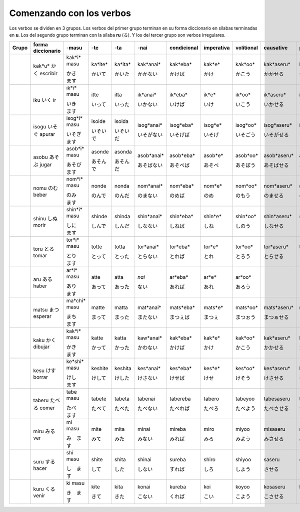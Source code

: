 .. title: Comenzando con los verbos
.. slug: comenzando-con-los-verbos
.. date: 2016-04-14 21:31:09 UTC-03:00
.. tags: japones, NihongoShojo
.. category: idiomas
.. author: Rdr
.. link: 
.. description: 
.. type: text

Comenzando con los verbos
=========================

Los verbos se dividen en 3 grupos. Los verbos del primer grupo terminan en su forma diccionario en sílabas terminadas en **u**. Los del segundo grupo terminan con la sílaba **ru** (る). Y los del tercer grupo son verbos irregulares.

+-------+-------------------+--------------+-----------+-----------+------------+-------------+------------+------------+--------------+--------------+--------------+
| Grupo | forma diccionario | -masu        | -te       | -ta       | -nai       | condicional | imperativa | volitional | causative    | pasiva       | potencial    |
+=======+===================+==============+===========+===========+============+=============+============+============+==============+==============+==============+
| ..    | kak*u*            | kak*i* masu  | ka*ite*   | ka*ita*   | kak*anai*  | kak*eba*    | kak*e*     | kak*oo*    | kak*aseru*   | kak*areru*   | kak*eru*     |
| ..    | |kaku|            |              |           |           |            |             |            |            |              |              |              |
| ..    | escribir          | |kaki|       | |kaite|   | |kaita|   | |kakanai|  | |kakeba|    | |kake|     | |kakoo|    | |kakaseru|   | |kakareru|   | |kakareru|   |
+-------+-------------------+--------------+-----------+-----------+------------+-------------+------------+------------+--------------+--------------+--------------+
| ..    | iku               | ik*i* masu   | itte      | itta      | ik*anai*   | ik*eba*     | ik*e*      | ik*oo*     | ik*aseru*    | ik*areru*    | ik*eru*      |
| ..    | |iku|             |              |           |           |            |             |            |            |              |              |              |
| ..    | ir                | |iki|        | |itte|    | |itta|    | |ikanai|   | |ikeba|     | |ike|      | |ikoo|     | |ikaseru|    | |ikareru|    | |ikeru|      |
+-------+-------------------+--------------+-----------+-----------+------------+-------------+------------+------------+--------------+--------------+--------------+
| ..    | isogu             | isog*i* masu | isoide    | isoida    | isog*anai* | isog*eba*   | isog*e*    | isog*oo*   | isog*aseru*  | isog*areru*  | isog*eru*    |
| ..    | |isogu|           |              |           |           |            |             |            |            |              |              |              |
| ..    | apurar            | |isogi|      | |isoide|  | |isoida|  | |isoganai| | |isogeba|   | |isoge|    | |isogoo|   | |isogaseru|  | |isogareru|  | |isogeru|    |
+-------+-------------------+--------------+-----------+-----------+------------+-------------+------------+------------+--------------+--------------+--------------+
| ..    | asobu             | asob*i* masu | asonde    | asonda    | asob*anai* | asob*eba*   | asob*e*    | asob*oo*   | asob*aseru*  | asob*areru*  | asob*eru*    |
| ..    | |asobu|           |              |           |           |            |             |            |            |              |              |              |
| ..    | jugar             | |asobi|      | |asonde|  | |asonda|  | |asobanai| | |asobeba|   | |asobe|    | |asoboo|   | |asobaseru|  | |asobareru|  | |asoberu|    |
+-------+-------------------+--------------+-----------+-----------+------------+-------------+------------+------------+--------------+--------------+--------------+
| ..    | nomu              | nom*i* masu  | nonde     | nonda     | nom*anai*  | nom*eba*    | nom*e*     | nom*oo*    | nom*aseru*   | nom*areru*   | nom*eru*     |
| ..    | |nomu|            |              |           |           |            |             |            |            |              |              |              |
| ..    | beber             | |nomi|       | |nonde|   | |nonda|   | |nomanai|  | |nomeba|    | |nome|     | |nomoo|    | |nomaseru|   | |nomareru|   | |nomeru|     |
+-------+-------------------+--------------+-----------+-----------+------------+-------------+------------+------------+--------------+--------------+--------------+
| ..    | shinu             | shin*i* masu | shinde    | shinda    | shin*anai* | shin*eba*   | shin*e*    | shin*oo*   | shin*aseru*  | shin*areru*  | shin*eru*    |
| ..    | |shinu|           |              |           |           |            |             |            |            |              |              |              |
| ..    | morir             | |shini|      | |shinde|  | |shinda|  | |shinanai| | |shineba|   | |shine|    | |shinoo|   | |shinaseru|  | |shinareru|  | |shineru|    |
+-------+-------------------+--------------+-----------+-----------+------------+-------------+------------+------------+--------------+--------------+--------------+
| ..    | toru              | tor*i* masu  | totte     | totta     | tor*anai*  | tor*eba*    | tor*e*     | tor*oo*    | tor*aseru*   | tor*areru*   | tor*eru*     |
| ..    | |toru|            |              |           |           |            |             |            |            |              |              |              |
| ..    | tomar             | |tori|       | |totte|   | |totta|   | |toranai|  | |toreba|    | |tore|     | |toroo|    | |toraseru|   | |torareru|   | |toreru|     |
+-------+-------------------+--------------+-----------+-----------+------------+-------------+------------+------------+--------------+--------------+--------------+
| ..    | aru               | ar*i* masu   | atte      | atta      | *nai*      | ar*eba*     | ar*e*      | ar*oo*     | ..           | ..           | ..           |
| ..    | |aru|             |              |           |           |            |             |            |            |              |              |              |
| ..    | haber             | |ari|        | |atte|    | |atta|    | |nai|      | |areba|     | |are|      | |aroo|     | ..           | ..           | ..           |
+-------+-------------------+--------------+-----------+-----------+------------+-------------+------------+------------+--------------+--------------+--------------+
| ..    | matsu             | ma*chi* masu | matte     | matta     | mat*anai*  | mats*eba*   | mats*e*    | mats*oo*   | mats*aseru*  | mats*areru*  | mats*eru*    |
| ..    | |matsu|           |              |           |           |            |             |            |            |              |              |              |
| ..    | esperar           | |machi|      | |matte|   | |matta|   | |matanai|  | |matseba|   | |matse|    | |matsoo|   | |matsaseru|  | |matsareru|  | |matseru|    |
+-------+-------------------+--------------+-----------+-----------+------------+-------------+------------+------------+--------------+--------------+--------------+
| ..    | kaku              | kak*i* masu  | katte     | katta     | kaw*anai*  | kak*eba*    | kak*e*     | kak*oo*    | kak*aseru*   | kak*areru*   | kak*eru*     |
| ..    | |kaku_|           |              |           |           |            |             |            |            |              |              |              |
| ..    | dibujar           | |kaki_|      | |katte_|  | |katta_|  | |kawanai_| | |kakeba_|   | |kake_|    | |kakoo_|   | |kakaseru_|  | |kakareru_|  | |kakeru_|    |
+-------+-------------------+--------------+-----------+-----------+------------+-------------+------------+------------+--------------+--------------+--------------+
| ..    | kesu              | ke*shi* masu | keshite   | keshita   | kes*anai*  | kes*eba*    | kes*e*     | kes*oo*    | kes*aseru*   | kes*areru*   | kes*eru*     |
| ..    | |kesu|            |              |           |           |            |             |            |            |              |              |              |
| ..    | borrar            | |keshi|      | |keshite| | |keshita| | |kesanai|  | |keseba|    | |kese|     | |kesoo|    | |kesaseru|   | |kesareru|   | |keseru|     |
+-------+-------------------+--------------+-----------+-----------+------------+-------------+------------+------------+--------------+--------------+--------------+
| ..    | taberu            | tabe masu    | tabete    | tabeta    | tabenai    | tabereba    | tabero     | tabeyoo    | tabesaseru   | taberareru   | taberareru   |
| ..    | |taberu|          |              |           |           |            |             |            |            |              |              |              |
| ..    | comer             | |tabe|       | |tabete|  | |tabeta|  | |tabenai|  | |tabereba|  | |tabero|   | |tabeyoo|  | |tabesaseru| | |taberareru| | |taberareru| |
+-------+-------------------+--------------+-----------+-----------+------------+-------------+------------+------------+--------------+--------------+--------------+
| ..    | miru              | mi masu      | mite      | mita      | minai      | mireba      | miro       | miyoo      | misaseru     | mirareru     | mirareru     |
| ..    | |miru|            |              |           |           |            |             |            |            |              |              |              |
| ..    | ver               | |mi|         | |mite|    | |mita|    | |minai|    | |mireba|    | |miro|     | |miyoo|    | |misaseru|   | |mirareru|   | |mirareru|   |
+-------+-------------------+--------------+-----------+-----------+------------+-------------+------------+------------+--------------+--------------+--------------+
| ..    | suru              | shi masu     | shite     | shita     | shinai     | sureba      | shiro      | shiyoo     | saseru       | sareru       | dekiru       |
| ..    | |suru|            |              |           |           |            |             |            |            |              |              |              |
| ..    | hacer             | |shi|        | |shite|   | |shita|   | |shinai|   | |sureba|    | |shiro|    | |shiyoo|   | |saseru|     | |sareru|     | |dekiru|     |
+-------+-------------------+--------------+-----------+-----------+------------+-------------+------------+------------+--------------+--------------+--------------+
| ..    | kuru              | ki masu      | kite      | kita      | konai      | kureba      | koi        | koyoo      | kosaseru     | korareru     | korareru     |
| ..    | |kuru|            |              |           |           |            |             |            |            |              |              |              |
| ..    | venir             | |ki|         | |kite|    | |kita|    | |konai|    | |kureba|    | |koi|      | |koyoo|    | |kosaseru|   | |korareru|   | |korareru|   |
+-------+-------------------+--------------+-----------+-----------+------------+-------------+------------+------------+--------------+--------------+--------------+

.. |kaku| replace:: かく
.. |kaki| replace:: かき　ます
.. |kaite| replace:: かいて
.. |kaita| replace:: かいた
.. |kakanai| replace:: かかない
.. |kakeba| replace:: かけば
.. |kake| replace:: かけ
.. |kakoo| replace:: かこう
.. |kakaseru| replace:: かかせる
.. |kakareru| replace:: かかれる
.. |kakeru| replace:: かける
.. |iku| replace:: いく
.. |iki| replace:: いき　ます
.. |itte| replace:: いって
.. |itta| replace:: いった
.. |ikanai| replace:: いかない
.. |ikeba| replace:: いけば
.. |ike| replace:: いけ
.. |ikoo| replace:: いこう
.. |ikaseru| replace:: いかせる
.. |ikareru| replace:: いかれる
.. |ikeru| replace:: いける
.. |isogu| replace:: いそぐ
.. |isogi| replace:: いそぎ　ます
.. |isoide| replace:: いそいで
.. |isoida| replace:: いそいだ
.. |isoganai| replace:: いそがない
.. |isogeba| replace:: いそげば
.. |isoge| replace:: いそげ
.. |isogoo| replace:: いそごう
.. |isogaseru| replace:: いそがせる
.. |isogareru| replace:: いそがれる
.. |isogeru| replace:: いそげる
.. |asobu| replace:: あそぶ
.. |asobi| replace:: あそび　ます
.. |asonde| replace:: あそんで
.. |asonda| replace:: あそんだ
.. |asobanai| replace:: あそばない
.. |asobeba| replace:: あそべば
.. |asobe| replace:: あそべ
.. |asoboo| replace:: あそぼう
.. |asobaseru| replace:: あそばせる
.. |asobareru| replace:: あそばれる
.. |asoberu| replace:: あそべる
.. |nomu| replace:: のむ
.. |nomi| replace:: のみ　ます
.. |nonde| replace:: のんで
.. |nonda| replace:: のんだ
.. |nomanai| replace:: のまない
.. |nomeba| replace:: のめば
.. |nome| replace:: のめ
.. |nomoo| replace:: のもう
.. |nomaseru| replace:: のませる
.. |nomareru| replace:: のまれる
.. |nomeru| replace:: のめる
.. |shinu| replace:: しぬ
.. |shini| replace:: しに　ます
.. |shinde| replace:: しんで
.. |shinda| replace:: しんだ
.. |shinanai| replace:: しなない
.. |shineba| replace:: しねば
.. |shine| replace:: しね
.. |shinoo| replace:: しのう
.. |shinaseru| replace:: しなせる
.. |shinareru| replace:: しなれる
.. |shineru| replace:: しねる
.. |toru| replace:: とる
.. |tori| replace:: とり　ます
.. |totte| replace:: とって
.. |totta| replace:: とった
.. |toranai| replace:: とらない
.. |toreba| replace:: とれば
.. |tore| replace:: とれ
.. |toroo| replace:: とろう
.. |toraseru| replace:: とらせる
.. |torareru| replace:: とられる
.. |toreru| replace:: とれる
.. |aru| replace:: ある
.. |ari| replace:: あり　ます
.. |atte| replace:: あって
.. |atta| replace:: あった
.. |nai| replace:: ない
.. |areba| replace:: あれば
.. |are| replace:: あれ
.. |aroo| replace:: あろう
.. |matsu| replace:: まつ
.. |machi| replace:: まち　ます
.. |matte| replace:: まって
.. |matta| replace:: まった
.. |matanai| replace:: またない
.. |matseba| replace:: まつぇば
.. |matse| replace:: まつぇ
.. |matsoo| replace:: まつぉう
.. |matsaseru| replace:: まつぁせる
.. |matsareru| replace:: まつぁれる
.. |matseru| replace:: まつぇる
.. |kaku_| replace:: かく
.. |kaki_| replace:: かき　ます
.. |katte_| replace:: かって
.. |katta_| replace:: かった
.. |kawanai_| replace:: かわない
.. |kakeba_| replace:: かけば
.. |kake_| replace:: かけ
.. |kakoo_| replace:: かこう
.. |kakaseru_| replace:: かかせる
.. |kakareru_| replace:: かかれる
.. |kakeru_| replace:: かける
.. |kesu| replace:: けす
.. |keshi| replace:: けし　ます
.. |keshite| replace:: けして
.. |keshita| replace:: けした
.. |kesanai| replace:: けさない
.. |keseba| replace:: けせば
.. |kese| replace:: けせ
.. |kesoo| replace:: けそう
.. |kesaseru| replace:: けさせる
.. |kesareru| replace:: けされる
.. |keseru| replace:: けせる
.. |taberu| replace:: たべる
.. |tabe| replace:: たべ　ます
.. |tabete| replace:: たべて
.. |tabeta| replace:: たべた
.. |tabenai| replace:: たべない
.. |tabereba| replace:: たべれば
.. |tabero| replace:: たべろ
.. |tabeyoo| replace:: たべよう
.. |tabesaseru| replace:: たべさせる
.. |taberareru| replace:: たべられる
.. |miru| replace:: みる
.. |mi| replace:: み　ます
.. |mite| replace:: みて
.. |mita| replace:: みた
.. |minai| replace:: みない
.. |mireba| replace:: みれば
.. |miro| replace:: みろ
.. |miyoo| replace:: みよう
.. |misaseru| replace:: みさせる
.. |mirareru| replace:: みられる
.. |suru| replace:: する
.. |shi| replace:: し　ます
.. |shite| replace:: して
.. |shita| replace:: した
.. |shinai| replace:: しない
.. |sureba| replace:: すれば
.. |shiro| replace:: しろ
.. |shiyoo| replace:: しよう
.. |saseru| replace:: させる
.. |sareru| replace:: される
.. |dekiru| replace:: できる
.. |kuru| replace:: くる
.. |ki| replace:: き　ます
.. |kite| replace:: きて
.. |kita| replace:: きた
.. |konai| replace:: こない
.. |kureba| replace:: くれば
.. |koi| replace:: こい
.. |koyoo| replace:: こよう
.. |kosaseru| replace:: こさせる
.. |korareru| replace:: こられる
